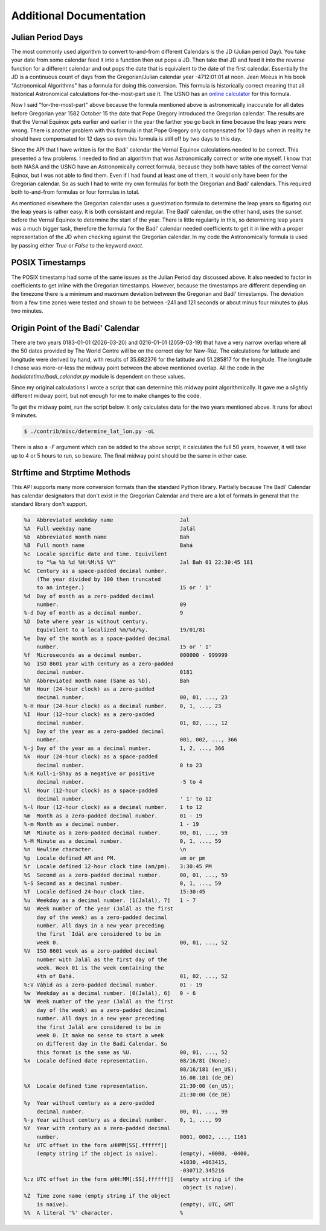 .. -*-coding: utf-8-*-

************************
Additional Documentation
************************


==================
Julian Period Days
==================

The most commonly used algorithm to convert to-and-from different Calendars is
the JD (Julian period Day). You take your date from some calendar feed it into
a function then out pops a JD. Then take that JD and feed it into the  reverse
function for a different calendar and out pops the date that is equivalent to
the date of the first calendar. Essentially the JD is a continuous count of
days from the Gregorian/Julian calendar year -4712:01:01 at noon. Jean Meeus in
his book "Astronomical Algorithms" has a formula for doing this
conversion. This formula is historically correct meaning that all historical
Astronomical calculations for-the-most-part use it. The USNO has an `online
calculator <https://aa.usno.navy.mil/data/JulianDate>`_ for this formula.

Now I said "for-the-most-part" above because the formula mentioned above is
astronomically inaccurate for all dates before Gregorian year 1582 October 15
the date that Pope Gregory introduced the Gregorian calendar. The results are
that the Vernal Equinox gets earlier and earlier in the year the farther you go
back in time because the leap years were wrong. There is another problem with
this formula in that Pope Gregory only compensated for 10 days when in reality
he should have compensated for 12 days so even this formula is still off by two
days to this day.

Since the API that I have written is for the Badí' calendar the Vernal Equinox
calculations needed to be correct. This presented a few problems. I needed to
find an algorithm that was Astronomically correct or write one myself. I know
that both NASA and the USNO have an Astronomically correct formula, because
they both have tables of the correct Vernal Eqinox, but I was not able to find
them. Even if I had found at least one of them, it would only have been for the
Gregorian calendar. So as such I had to write my own formulas for both the
Gregorian and Badí' calendars. This required both to-and-from formulas or four
formulas in total.

As mentioned elsewhere the Gregorian calendar uses a guestimation formula to
determine the leap years so figuring out the leap years is rather easy. It is
both consistant and regular. The Badí' calendar, on the other hand, uses the
sunset before the Vernal Equinox to determine the start of the year. There is
little regularity in this, so determining leap years was a much bigger task,
therefore the formula for the Badí' calendar needed coefficients to get it in
line with a proper representation of the JD when checking against the Gregorian
calendar. In my code the Astronomically formula is used by passing either
`True` or `False` to the keyword `exact`.

================
POSIX Timestamps
================

The POSIX timestamp had some of the same issues as the Julian Period day
discussed above. It also needed to factor in coefficients to get inline with
the Gregorian timestamps. However, because the timestamps are different
depending on the timezone there is a minimum and maximum deviation between the
Gregorian and Badí' timestamps. The deviation from a few time zones were tested
and shown to be between -241 and 121 seconds or about minus four minutes to
plus two minutes.

==================================
Origin Point of the Badí' Calendar
==================================

There are two years 0183-01-01 (2026-03-20) and 0216-01-01 (2059-03-19) that
have a very narrow overlap where all the 50 dates provided by The World Centre
will be on the correct day for Naw-Rúz. The calculations for latitude and
longitude were derived by hand, with results of 35.682376 for the latitude and
51.285817 for the longitude. The longitude I chose was more-or-less the midway
point between the above mentioned overlap. All the code in the
`badidatetime/badi_calendar.py` module is dependent on these values.

Since my original calculations I wrote a script that can determine this midway
point algorithmically. It gave me a slightly different midway point, but not
enough for me to make changes to the code.

To get the midway point, run the script below. It only calculates data for the
two years mentioned above. It runs for about 9 minutes.

.. code:: shell

   $ ./contrib/misc/determine_lat_lon.py -oL

There is also a `-F` argument which can be added to the above script, it
calculates the full 50 years, however, it will take up to 4 or 5 hours to run,
so beware. The final midway point should be the same in either case.

=============================
Strftime and Strptime Methods
=============================

This API supports many more conversion formats than the standard Python
library. Partially because The Badí' Calendar has calendar designators that
don't exist in the Gregorian Calendar and there are a lot of formats in general
that the standard library don't support.

.. code::

   %a  Abbreviated weekday name                     Jal
   %A  Full weekday name                            Jalál
   %b  Abbreviated month name                       Bah
   %B  Full month name                              Bahá
   %c  Locale specific date and time. Equivilent
       to "%a %b %d %H:%M:%S %Y"                    Jal Bah 01 22:30:45 181
   %C  Century as a space-padded decimal number.
       (The year divided by 100 then truncated
       to an integer.)                              15 or ' 1'
   %d  Day of month as a zero-padded decimal
       number.                                      09
   %-d Day of month as a decimal number.            9
   %D  Date where year is without century.
       Equivilent to a localized %m/%d/%y.          19/01/81
   %e  Day of the month as a space-padded decimal
       number.                                      15 or ' 1'
   %f  Microseconds as a decimal number.            000000 - 999999
   %G  ISO 8601 year with century as a zero-padded
       decimal number.                              0181
   %h  Abbreviated month name (Same as %b).         Bah
   %H  Hour (24-hour clock) as a zero-padded
       decimal number.                              00, 01, ..., 23
   %-H Hour (24-hour clock) as a decimal number.    0, 1, ..., 23
   %I  Hour (12-hour clock) as a zero-padded
       decimal number.                              01, 02, ..., 12
   %j  Day of the year as a zero-padded decimal
       number.                                      001, 002, ..., 366
   %-j Day of the year as a decimal number.         1, 2, ..., 366
   %k  Hour (24-hour clock) as a space-padded
       decimal number.                              0 to 23
   %:K Kull-i-Shay as a negative or positive
       decimal number.                              -5 to 4
   %l  Hour (12-hour clock) as a space-padded
       decimal number.                              ' 1' to 12
   %-l Hour (12-hour clock) as a decimal number.    1 to 12
   %m  Month as a zero-padded decimal number.       01 - 19
   %-m Month as a decimal number.                   1 - 19
   %M  Minute as a zero-padded decimal number.      00, 01, ..., 59
   %-M Minute as a decimal number.                  0, 1, ..., 59
   %n  Newline character.                           \n
   %p  Locale defined AM and PM.                    am or pm
   %r  Locale defined 12-hour clock time (am/pm).   3:30:45 PM
   %S  Second as a zero-padded decimal number.      00, 01, ..., 59
   %-S Second as a decimal number.                  0, 1, ..., 59
   %T  Locale defined 24-hour clock time.           15:30:45
   %u  Weekday as a decimal number. [1(Jalál), 7]   1 - 7
   %U  Week number of the year (Jalál as the first
       day of the week) as a zero-padded decimal
       number. All days in a new year preceding
       the first `Idāl are considered to be in
       week 0.                                      00, 01, ..., 52
   %V  ISO 8601 week as a zero-padded decimal
       number with Jalál as the first day of the
       week. Week 01 is the week containing the
       4th of Bahá.                                 01, 02, ..., 52
   %:V Váḥid as a zero-padded decimal number.       01 - 19
   %w  Weekday as a decimal number. [0(Jalál), 6]   0 - 6
   %W  Week number of the year (Jalál as the first
       day of the week) as a zero-padded decimal
       number. All days in a new year preceding
       the first Jalál are considered to be in
       week 0. It make no sense to start a week
       on different day in the Badi Calendar. So
       this format is the same as %U.               00, 01, ..., 52
   %x  Locale defined date representation.          08/16/81 (None);
                                                    08/16/181 (en_US);
                                                    16.08.181 (de_DE)
   %X  Locale defined time representation.          21:30:00 (en_US);
                                                    21:30:00 (de_DE)
   %y  Year without century as a zero-padded
       decimal number.                              00, 01, ..., 99
   %-y Year without century as a decimal number.    0, 1, ..., 99
   %Y  Year with century as a zero-padded decimal
       number.                                      0001, 0002, ..., 1161
   %z  UTC offset in the form ±HHMM[SS[.ffffff]]
       (empty string if the object is naive).       (empty), +0000, -0400,
                                                    +1030, +063415,
                                                    -030712.345216
   %:z UTC offset in the form ±HH:MM[:SS[.ffffff]]  (empty string if the
                                                     object is naive).
   %Z  Time zone name (empty string if the object
       is naive).                                   (empty), UTC, GMT
   %%  A literal '%' character.                     %
